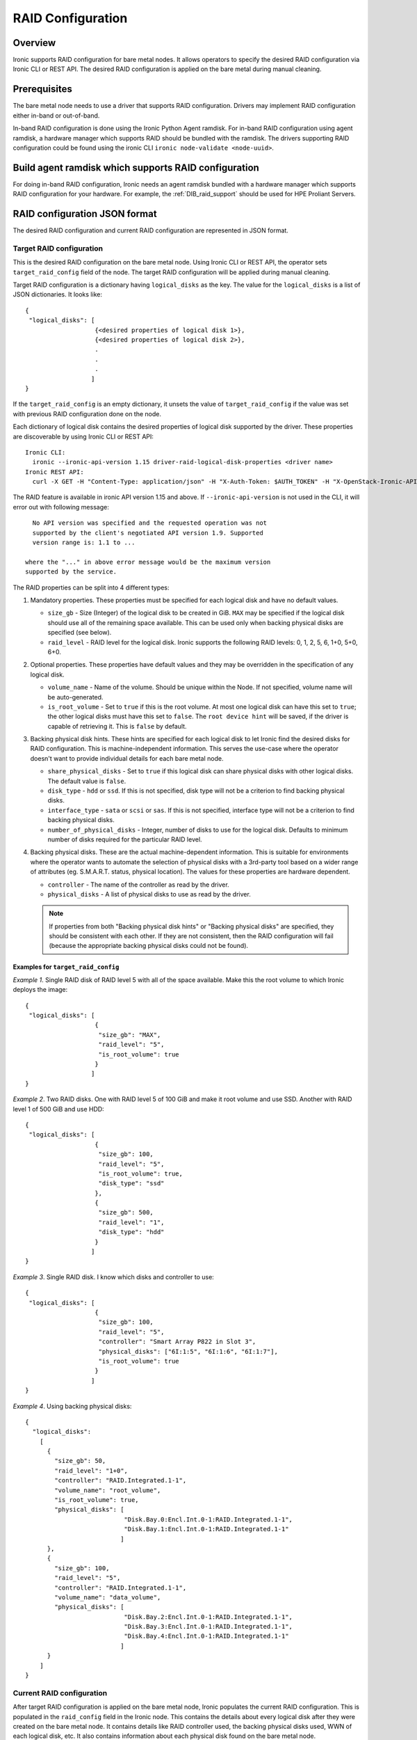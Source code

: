 .. _raid:

==================
RAID Configuration
==================

Overview
========
Ironic supports RAID configuration for bare metal nodes.  It allows operators
to specify the desired RAID configuration via Ironic CLI or REST API.
The desired RAID configuration is applied on the bare metal during manual
cleaning.

Prerequisites
=============
The bare metal node needs to use a driver that supports RAID
configuration. Drivers may implement RAID configuration either in-band or
out-of-band.

In-band RAID configuration is done using the Ironic Python Agent
ramdisk. For in-band RAID configuration using agent ramdisk, a hardware
manager which supports RAID should be bundled with the ramdisk.
The drivers supporting RAID configuration could be found using the ironic
CLI ``ironic node-validate <node-uuid>``.

Build agent ramdisk which supports RAID configuration
=====================================================

For doing in-band RAID configuration, Ironic needs an agent ramdisk bundled
with a hardware manager which supports RAID configuration for your hardware.
For example, the :ref:`DIB_raid_support` should be used for HPE
Proliant Servers.

RAID configuration JSON format
==============================
The desired RAID configuration and current RAID configuration are represented
in JSON format.

Target RAID configuration
-------------------------
This is the desired RAID configuration on the bare metal node.  Using Ironic CLI
or REST API, the operator sets ``target_raid_config`` field of the node.
The target RAID configuration will be applied during manual cleaning.

Target RAID configuration is a dictionary having ``logical_disks``
as the key. The value for the ``logical_disks`` is a list of JSON
dictionaries. It looks like::

  {
   "logical_disks": [
                     {<desired properties of logical disk 1>},
                     {<desired properties of logical disk 2>},
                     .
                     .
                     .
                    ]
  }

If the ``target_raid_config`` is an empty dictionary, it unsets the value of
``target_raid_config`` if the value was set with previous RAID configuration
done on the node.

Each dictionary of logical disk contains the desired properties of logical
disk supported by the driver.  These properties are discoverable by using
Ironic CLI or REST API::

  Ironic CLI:
    ironic --ironic-api-version 1.15 driver-raid-logical-disk-properties <driver name>
  Ironic REST API:
    curl -X GET -H "Content-Type: application/json" -H "X-Auth-Token: $AUTH_TOKEN" -H "X-OpenStack-Ironic-API-Version: 1.15"  http://<ironic-api-url>/v1/drivers/<driver name>/raid/logical_disk_properties

The RAID feature is available in ironic API version 1.15 and above.
If ``--ironic-api-version`` is not used in the CLI, it will error out with
following message::

   No API version was specified and the requested operation was not
   supported by the client's negotiated API version 1.9. Supported
   version range is: 1.1 to ...

 where the "..." in above error message would be the maximum version
 supported by the service.

The RAID properties can be split into 4 different types:

#. Mandatory properties. These properties must be specified for each logical
   disk and have no default values.

   - ``size_gb`` - Size (Integer) of the logical disk to be created in GiB.
     ``MAX`` may be specified if the logical disk should use all of the
     remaining space available. This can be used only when backing physical
     disks are specified (see below).

   - ``raid_level`` - RAID level for the logical disk. Ironic supports the
     following RAID levels: 0, 1, 2, 5, 6, 1+0, 5+0, 6+0.

#. Optional properties. These properties have default values and
   they may be overridden in the specification of any logical disk.

   - ``volume_name`` - Name of the volume. Should be unique within the Node.
     If not specified, volume name will be auto-generated.

   - ``is_root_volume`` - Set to ``true`` if this is the root volume. At
     most one logical disk can have this set to ``true``; the other
     logical disks must have this set to ``false``. The
     ``root device hint`` will be saved, if the driver is capable of
     retrieving it. This is ``false`` by default.

#. Backing physical disk hints. These hints are specified for each logical
   disk to let Ironic find the desired disks for RAID configuration. This is
   machine-independent information.  This serves the use-case where the
   operator doesn't want to provide individual details for each bare metal
   node.

   - ``share_physical_disks`` - Set to ``true`` if this logical disk can
     share physical disks with other logical disks. The default value is
     ``false``.

   - ``disk_type`` - ``hdd`` or ``ssd``. If this is not specified, disk type
     will not be a criterion to find backing physical disks.

   - ``interface_type`` - ``sata`` or ``scsi`` or ``sas``. If this is not
     specified, interface type will not be a criterion to
     find backing physical disks.

   - ``number_of_physical_disks`` - Integer, number of disks to use for the
     logical disk. Defaults to minimum number of disks required for the
     particular RAID level.

#. Backing physical disks. These are the actual machine-dependent
   information. This is suitable for environments where the operator wants
   to automate the selection of physical disks with a 3rd-party tool based
   on a wider range of attributes (eg. S.M.A.R.T. status, physical location).
   The values for these properties are hardware dependent.

   - ``controller`` - The name of the controller as read by the driver.
   - ``physical_disks`` - A list of physical disks to use as read by the
     driver.

   .. note::
       If properties from both "Backing physical disk hints" or
       "Backing physical disks" are specified, they should be consistent with
       each other.  If they are not consistent, then the RAID configuration
       will fail (because the appropriate backing physical disks could
       not be found).

Examples for ``target_raid_config``
^^^^^^^^^^^^^^^^^^^^^^^^^^^^^^^^^^^

*Example 1*. Single RAID disk of RAID level 5 with all of the space
available. Make this the root volume to which Ironic deploys the image::

  {
   "logical_disks": [
                     {
                      "size_gb": "MAX",
                      "raid_level": "5",
                      "is_root_volume": true
                     }
                    ]
  }

*Example 2*. Two RAID disks. One with RAID level 5 of 100 GiB and make it
root volume and use SSD.  Another with RAID level 1 of 500 GiB and use
HDD::

  {
   "logical_disks": [
                     {
                      "size_gb": 100,
                      "raid_level": "5",
                      "is_root_volume": true,
                      "disk_type": "ssd"
                     },
                     {
                      "size_gb": 500,
                      "raid_level": "1",
                      "disk_type": "hdd"
                     }
                    ]
  }

*Example 3*. Single RAID disk. I know which disks and controller to use::

  {
   "logical_disks": [
                     {
                      "size_gb": 100,
                      "raid_level": "5",
                      "controller": "Smart Array P822 in Slot 3",
                      "physical_disks": ["6I:1:5", "6I:1:6", "6I:1:7"],
                      "is_root_volume": true
                     }
                    ]
  }

*Example 4*. Using backing physical disks::

  {
    "logical_disks":
      [
        {
          "size_gb": 50,
          "raid_level": "1+0",
          "controller": "RAID.Integrated.1-1",
          "volume_name": "root_volume",
          "is_root_volume": true,
          "physical_disks": [
                             "Disk.Bay.0:Encl.Int.0-1:RAID.Integrated.1-1",
                             "Disk.Bay.1:Encl.Int.0-1:RAID.Integrated.1-1"
                            ]
        },
        {
          "size_gb": 100,
          "raid_level": "5",
          "controller": "RAID.Integrated.1-1",
          "volume_name": "data_volume",
          "physical_disks": [
                             "Disk.Bay.2:Encl.Int.0-1:RAID.Integrated.1-1",
                             "Disk.Bay.3:Encl.Int.0-1:RAID.Integrated.1-1",
                             "Disk.Bay.4:Encl.Int.0-1:RAID.Integrated.1-1"
                            ]
        }
      ]
  }


Current RAID configuration
--------------------------
After target RAID configuration is applied on the bare metal node, Ironic
populates the current RAID configuration.  This is populated in the
``raid_config`` field in the Ironic node. This contains the details about
every logical disk after they were created on the bare metal node. It
contains details like RAID controller used, the backing physical disks used,
WWN of each logical disk, etc. It also contains information about each
physical disk found on the bare metal node.

To get the current RAID configuration::

  Ironic CLI:
    ironic --ironic-api-version 1.15 node-show <node-uuid-or-name>
  REST API:
    curl -X GET -H "Content-Type: application/json" -H "X-Auth-Token: $AUTH_TOKEN" -H "X-OpenStack-Ironic-API-Version: 1.15" http://<ironic-api-url>/v1/nodes/<node-uuid-or-name>/states


Workflow
========

* Operator configures the bare metal node with a driver that has a ``RAIDInterface``.

* For in-band RAID configuration, operator builds an agent ramdisk which
  supports RAID configuration by bundling the hardware manager with the
  ramdisk. See `Build agent ramdisk which supports RAID configuration`_ for
  more information.

* Operator prepares the desired target RAID configuration as mentioned in
  `Target RAID configuration`_. The target RAID configuration is set on
  the Ironic node::

    Ironic CLI:
      ironic --ironic-api-version 1.15 node-set-target-raid-config <node-uuid-or-name> <JSON file containing target RAID configuration>
    REST API:
      curl -X PUT -H "Content-Type: application/json" -H "X-Auth-Token: $AUTH_TOKEN" -H "X-OpenStack-Ironic-API-Version: 1.15" -d '<JSON data target RAID configuration>' http://<ironic-api-url>/v1/nodes/<node-uuid-or-name>/states/raid

    The Ironic CLI can accept the input from standard input also:
       ironic --ironic-api-version 1.15 node-set-target-raid-config <node-uuid-or-name> -

* Create a JSON file with the RAID clean steps for manual cleaning. Add other
  clean steps as desired::


    [{
      "interface": "raid",
      "step": "delete_configuration"
    },
    {
      "interface": "raid",
      "step": "create_configuration"
    }]

  .. note::
    'create_configuration' doesn't remove existing disks.  It is recommended
    to add 'delete_configuration' before 'create_configuration' to make
    sure that only the desired logical disks exist in the system after
    manual cleaning.

* Bring the node to ``manageable`` state and do a ``clean`` action to start
  cleaning on the node::

    Ironic CLI:
      ironic --ironic-api-version 1.15 node-set-provision-state <node-uuid-or-name> clean --clean-steps <JSON file containing clean steps created above>
    REST API:
      curl -X PUT -H "Content-Type: application/json" -H "X-Auth-Token: $AUTH_TOKEN" -H "X-OpenStack-Ironic-API-Version: 1.15" -d '{'target': 'clean', 'clean_steps': <JSON description for clean steps as mentioned above>' http://<ironic-api-url>/v1/nodes/<node-uuid-or-name>/states/provision

* After manual cleaning is complete, the current RAID configuration can be
  viewed using::

    Ironic CLI:
      ironic --ironic-api-version 1.15 node-show <node-uuid-or-name>
    REST API:
      curl -X GET -H "Content-Type: application/json" -H "X-Auth-Token: $AUTH_TOKEN" -H "X-OpenStack-Ironic-API-Version: 1.15" http://<ironic-api-url>/v1/nodes/<node-uuid-or-name>/states

Using RAID in nova flavor for scheduling
========================================

The operator can specify the `raid_level` capability in nova flavor for node to be selected
for scheduling::

  nova flavor-key my-baremetal-flavor set capabilities:raid_level="1+0"

Developer documentation
=======================
In-band RAID configuration is done using IPA ramdisk. IPA ramdisk has
support for pluggable hardware managers which can be used to extend the
functionality offered by IPA ramdisk using stevedore plugins.  For more
information, see Ironic Python Agent `Hardware Manager`_ documentation.

.. _`Hardware Manager`: https://docs.openstack.org/ironic-python-agent/latest/install/index.html#hardware-managers

The hardware manager that supports RAID configuration should do the following:

#. Implement a method named ``create_configuration``. This method creates
   the RAID configuration as given in ``target_raid_config``. After successful
   RAID configuration, it returns the current RAID configuration information
   which ironic uses to set ``node.raid_config``.

#. Implement a method named ``delete_configuration``. This method deletes
   all the RAID disks on the bare metal.

#. Return these two clean steps in ``get_clean_steps`` method with priority
   as 0. Example::

        return [{'step': 'create_configuration',
                 'interface': 'raid',
                 'priority': 0},
                {'step': 'delete_configuration',
                 'interface': 'raid',
                 'priority': 0}]

